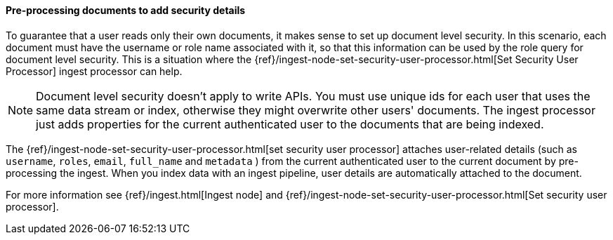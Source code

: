 [[set-security-user-processor]]
==== Pre-processing documents to add security details

// If an index is shared by many small users it makes sense to put all these users
// into the same index. Having a dedicated index or shard per user is wasteful.
// TBD: It's unclear why we're putting users in an index here. 

To guarantee that a user reads only their own documents, it makes sense to set up
document level security. In this scenario, each document must have the username
or role name associated with it, so that this information can be used by the
role query for document level security. This is a situation where the
{ref}/ingest-node-set-security-user-processor.html[Set Security User Processor] ingest processor can help.

NOTE: Document level security doesn't apply to write APIs. You must use unique
ids for each user that uses the same data stream or index, otherwise they might overwrite other
users' documents. The ingest processor just adds properties for the current
authenticated user to the documents that are being indexed.

The {ref}/ingest-node-set-security-user-processor.html[set security user processor] attaches user-related details (such as
`username`,  `roles`, `email`, `full_name` and `metadata` ) from the current
authenticated user to the current document by pre-processing the ingest. When
you index data with an ingest pipeline, user details are automatically attached
to the document.

For more information see {ref}/ingest.html[Ingest node] and {ref}/ingest-node-set-security-user-processor.html[Set security user processor].

